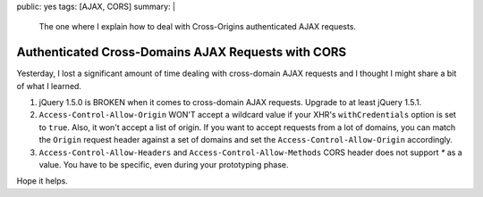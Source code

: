 public: yes
tags: [AJAX, CORS]
summary: |
    The one where I explain how to deal with Cross-Origins authenticated AJAX requests.

Authenticated Cross-Domains AJAX Requests with CORS
===================================================

Yesterday, I lost a significant amount of time dealing with cross-domain AJAX
requests and I thought I might share a bit of what I learned.

1. jQuery 1.5.0 is BROKEN when it comes to cross-domain AJAX requests. Upgrade
   to at least jQuery 1.5.1.

2. ``Access-Control-Allow-Origin`` WON'T accept a wildcard value if your XHR's
   ``withCredentials`` option is set to ``true``. Also, it won't accept a list
   of origin. If you want to accept requests from a lot of domains, you can
   match the ``Origin`` request header against a set of domains and set the
   ``Access-Control-Allow-Origin`` accordingly.

3. ``Access-Control-Allow-Headers`` and ``Access-Control-Allow-Methods`` CORS
   header does not support `*` as a value. You have to be specific, even during
   your prototyping phase.

Hope it helps.

